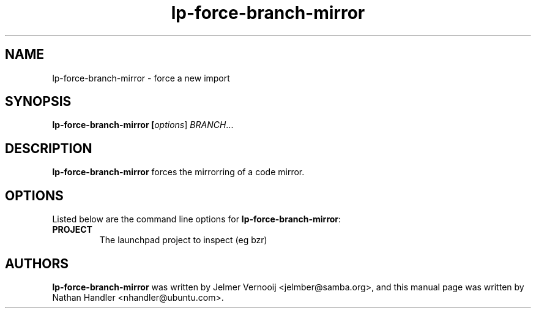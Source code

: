 .TH lp-force-branch-mirror "1" "Oct 24 2012" "lptools"
.SH NAME
lp-force-branch-mirror \- force a new import

.SH SYNOPSIS
.B lp-force-branch-mirror [\fIoptions\fR] \fIBRANCH\fR...

.SH DESCRIPTION
\fBlp-force-branch-mirror\fR forces the mirrorring of a code mirror.

.SH OPTIONS
Listed below are the command line options for \fBlp-force-branch-mirror\fR:
.TP
.BR PROJECT
The launchpad project to inspect (eg bzr)

.SH AUTHORS
\fBlp-force-branch-mirror\fR was written by Jelmer Vernooij <jelmber@samba.org>,
and this manual page was written by Nathan Handler <nhandler@ubuntu.com>.
